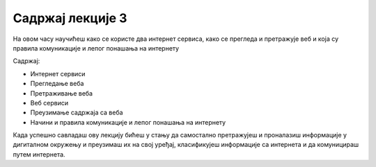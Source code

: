 Садржај лекције 3
=================
На овом часу научићеш како се користе  два интернет сервиса, како се прегледа и претражује веб и која су правила комуникације и лепог понашања на интернету

Садржај:

- Интернет сервиси

- Прегледање веба

- Претраживање веба

- Веб сервиси

- Преузимање садржаја са веба

- Начини и правила комуникације и лепог понашања на интернету


Када успешно савладаш ову лекцију бићеш у стању да самостално претражујеш и проналазиш информације у дигиталном окружењу и преузимаш их на свој уређај, класификујеш информације са интернета и да комуницираш путем интернета.


